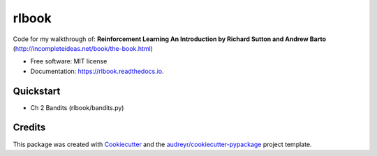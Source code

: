 ======
rlbook
======

.. image:: https://readthedocs.org/projects/rlbook/badge/?version=latest
        :target: https://rlbook.readthedocs.io/en/latest/?badge=latest
        :alt: Documentation Status




Code for my walkthrough of:  
**Reinforcement Learning An Introduction by Richard Sutton and Andrew Barto** (http://incompleteideas.net/book/the-book.html)

* Free software: MIT license
* Documentation: https://rlbook.readthedocs.io.


Quickstart
--------

* Ch 2 Bandits (rlbook/bandits.py)
.. code-block::
    cd experiments
    python bandits.py -m bandit.epsilon=0.0,0.01,0.1
    tensorboard --logdir outputs/bandit/

Credits
-------

This package was created with Cookiecutter_ and the `audreyr/cookiecutter-pypackage`_ project template.

.. _Cookiecutter: https://github.com/audreyr/cookiecutter
.. _`audreyr/cookiecutter-pypackage`: https://github.com/audreyr/cookiecutter-pypackage
